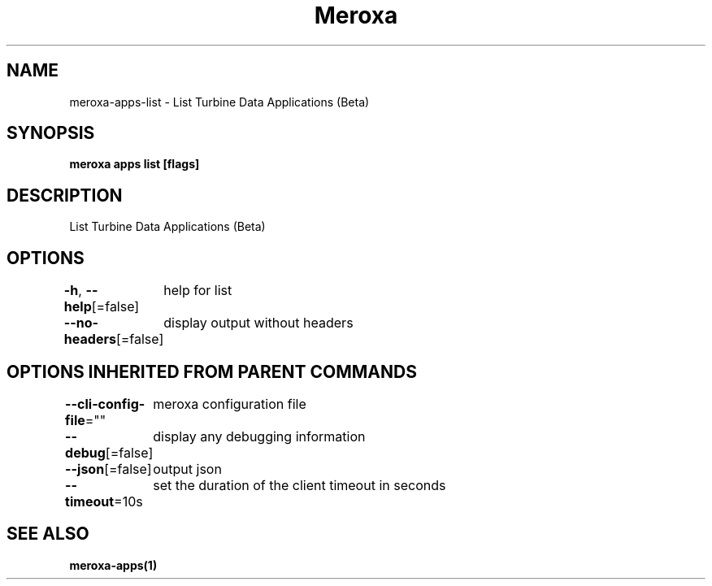 .nh
.TH "Meroxa" "1" "May 2022" "Meroxa CLI " "Meroxa Manual"

.SH NAME
.PP
meroxa\-apps\-list \- List Turbine Data Applications (Beta)


.SH SYNOPSIS
.PP
\fBmeroxa apps list [flags]\fP


.SH DESCRIPTION
.PP
List Turbine Data Applications (Beta)


.SH OPTIONS
.PP
\fB\-h\fP, \fB\-\-help\fP[=false]
	help for list

.PP
\fB\-\-no\-headers\fP[=false]
	display output without headers


.SH OPTIONS INHERITED FROM PARENT COMMANDS
.PP
\fB\-\-cli\-config\-file\fP=""
	meroxa configuration file

.PP
\fB\-\-debug\fP[=false]
	display any debugging information

.PP
\fB\-\-json\fP[=false]
	output json

.PP
\fB\-\-timeout\fP=10s
	set the duration of the client timeout in seconds


.SH SEE ALSO
.PP
\fBmeroxa\-apps(1)\fP
